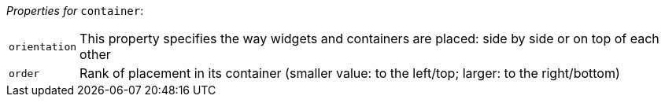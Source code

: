 // 3Worlds documentation for node container
// CAUTION: generated code - do not modify
// generated by CentralResourceGenerator on Thu Apr 08 13:40:58 CEST 2021

_Properties for_ `container`:

[horizontal]
`orientation`:: This property specifies the way widgets and containers are placed: side by side or on top of each other

`order`:: Rank of placement in its container (smaller value: to the left/top; larger: to the right/bottom)



